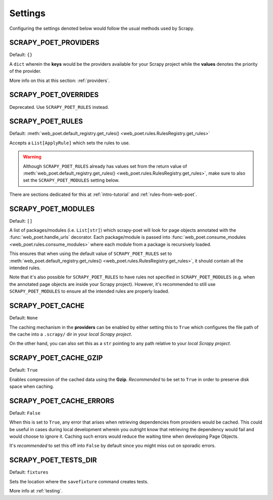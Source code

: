 .. _settings:

Settings
========

Configuring the settings denoted below would follow the usual methods used by
Scrapy.


SCRAPY_POET_PROVIDERS
---------------------

Default: ``{}``

A ``dict`` wherein the **keys** would be the providers available for your Scrapy
project while the **values** denotes the priority of the provider.

More info on this at this section: :ref:`providers`.


SCRAPY_POET_OVERRIDES
---------------------

Deprecated. Use ``SCRAPY_POET_RULES`` instead.

SCRAPY_POET_RULES
-----------------

Default: :meth:`web_poet.default_registry.get_rules()
<web_poet.rules.RulesRegistry.get_rules>`

Accepts a ``List[ApplyRule]`` which sets the rules to use.

.. warning::

    Although ``SCRAPY_POET_RULES`` already has values set from the return value of
    :meth:`web_poet.default_registry.get_rules() <web_poet.rules.RulesRegistry.get_rules>`,
    make sure to also set the ``SCRAPY_POET_MODULES`` setting below.

There are sections dedicated for this at :ref:`intro-tutorial` and
:ref:`rules-from-web-poet`.

SCRAPY_POET_MODULES
-------------------

Default: ``[]``

A list of packages/modules (i.e. ``List[str]``) which scrapy-poet will look for
page objects annotated with the :func:`web_poet.handle_urls` decorator. Each
package/module is passed into
:func:`web_poet.consume_modules <web_poet.rules.consume_modules>` where each
module from a package is recursively loaded.

This ensures that when using the default value of ``SCRAPY_POET_RULES`` set to
:meth:`web_poet.default_registry.get_rules() <web_poet.rules.RulesRegistry.get_rules>`,
it should contain all the intended rules.

Note that it's also possible for ``SCRAPY_POET_RULES`` to have rules not specified
in ``SCRAPY_POET_MODULES`` (e.g. when the annotated page objects are inside your
Scrapy project). However, it's recommended to still use ``SCRAPY_POET_MODULES``
to ensure all the intended rules are properly loaded.

SCRAPY_POET_CACHE
-----------------

Default: ``None``

The caching mechanism in the **providers** can be enabled by either setting this
to ``True`` which configures the file path of the cache into a ``.scrapy/`` dir
in your `local Scrapy project`.

On the other hand, you can also set this as a ``str`` pointing to any path relative
to your `local Scrapy project`.


SCRAPY_POET_CACHE_GZIP
----------------------

Default: ``True``

Enables compression of the cached data using the **Gzip**. `Recommended` to be
set to ``True`` in order to preserve disk space when caching.


SCRAPY_POET_CACHE_ERRORS
------------------------

Default: ``False``

When this is set to ``True``, any error that arises when retrieving dependencies from
providers would be cached. This could be useful in cases during local development
wherein you outright know that retrieving the dependency would fail and would
choose to ignore it. Caching such errors would reduce the waiting time when
developing Page Objects.

It's `recommended` to set this off into ``False`` by default since you might miss
out on sporadic errors.


SCRAPY_POET_TESTS_DIR
---------------------

Default: ``fixtures``

Sets the location where the ``savefixture`` command creates tests.

More info at :ref:`testing`.
